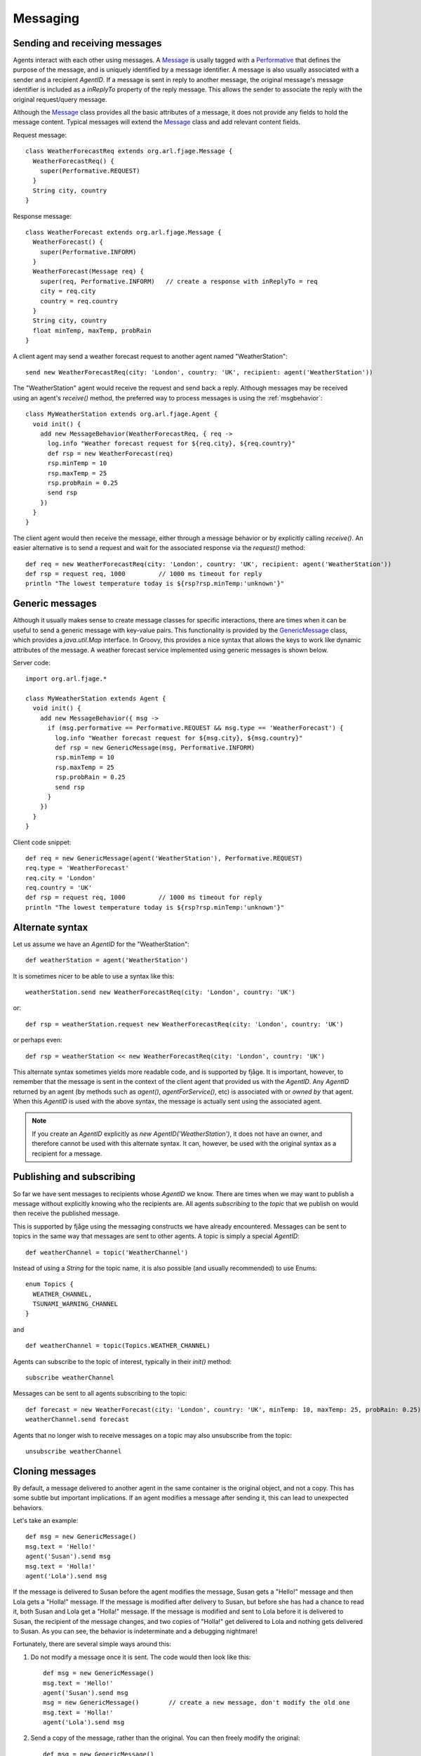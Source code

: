 Messaging
=========

.. highlight:: groovy

Sending and receiving messages
------------------------------

Agents interact with each other using messages. A `Message`_ is usally tagged with a `Performative`_ that defines the purpose of the message, and is uniquely identified by a message identifier. A message is also usually associated with a sender and a recipient `AgentID`. If a message is sent in reply to another message, the original message's message identifier is included as a `inReplyTo` property of the reply message. This allows the sender to associate the reply with the original request/query message.

Although the `Message`_ class provides all the basic attributes of a message, it does not provide any fields to hold the message content. Typical messages will extend the `Message`_ class and add relevant content fields.

Request message::

    class WeatherForecastReq extends org.arl.fjage.Message {
      WeatherForecastReq() {
        super(Performative.REQUEST)
      }
      String city, country
    }

Response message::

    class WeatherForecast extends org.arl.fjage.Message {
      WeatherForecast() {
        super(Performative.INFORM)
      }
      WeatherForecast(Message req) {
        super(req, Performative.INFORM)   // create a response with inReplyTo = req
        city = req.city
        country = req.country
      }
      String city, country
      float minTemp, maxTemp, probRain
    }

A client agent may send a weather forecast request to another agent named "WeatherStation"::

    send new WeatherForecastReq(city: 'London', country: 'UK', recipient: agent('WeatherStation'))

The "WeatherStation" agent would receive the request and send back a reply. Although messages may be received using an agent's `receive()` method, the preferred way to process messages is using the :ref:`msgbehavior`::

    class MyWeatherStation extends org.arl.fjage.Agent {
      void init() {
        add new MessageBehavior(WeatherForecastReq, { req ->
          log.info "Weather forecast request for ${req.city}, ${req.country}"
          def rsp = new WeatherForecast(req)
          rsp.minTemp = 10
          rsp.maxTemp = 25
          rsp.probRain = 0.25
          send rsp
        })
      }
    }

The client agent would then receive the message, either through a message behavior or by explicitly calling `receive()`. An easier alternative is to send a request and wait for the associated response via the `request()` method::

    def req = new WeatherForecastReq(city: 'London', country: 'UK', recipient: agent('WeatherStation'))
    def rsp = request req, 1000         // 1000 ms timeout for reply
    println "The lowest temperature today is ${rsp?rsp.minTemp:'unknown'}"

Generic messages
----------------

Although it usually makes sense to create message classes for specific interactions, there are times when it can be useful to send a generic message with key-value pairs. This functionality is provided by the `GenericMessage`_ class, which provides a `java.util.Map` interface. In Groovy, this provides a nice syntax that allows the keys to work like dynamic attributes of the message. A weather forecast service implemented using generic messages is shown below.

Server code::

    import org.arl.fjage.*

    class MyWeatherStation extends Agent {
      void init() {
        add new MessageBehavior({ msg ->
          if (msg.performative == Performative.REQUEST && msg.type == 'WeatherForecast') {
            log.info "Weather forecast request for ${msg.city}, ${msg.country}"
            def rsp = new GenericMessage(msg, Performative.INFORM)
            rsp.minTemp = 10
            rsp.maxTemp = 25
            rsp.probRain = 0.25
            send rsp
          }
        })
      }
    }

Client code snippet::

    def req = new GenericMessage(agent('WeatherStation'), Performative.REQUEST)
    req.type = 'WeatherForecast'
    req.city = 'London'
    req.country = 'UK'
    def rsp = request req, 1000         // 1000 ms timeout for reply
    println "The lowest temperature today is ${rsp?rsp.minTemp:'unknown'}"

Alternate syntax
----------------

Let us assume we have an `AgentID` for the "WeatherStation"::

    def weatherStation = agent('WeatherStation')

It is sometimes nicer to be able to use a syntax like this::

    weatherStation.send new WeatherForecastReq(city: 'London', country: 'UK')

or::

    def rsp = weatherStation.request new WeatherForecastReq(city: 'London', country: 'UK')

or perhaps even::

    def rsp = weatherStation << new WeatherForecastReq(city: 'London', country: 'UK')

This alternate syntax sometimes yields more readable code, and is supported by fjåge. It is important, however, to remember that the message is sent in the context of the client agent that provided us with the `AgentID`. Any `AgentID` returned by an agent (by methods such as `agent()`, `agentForService()`, etc) is associated with or *owned by* that agent. When this `AgentID` is used with the above syntax, the message is actually sent using the associated agent.

.. note:: If you create an `AgentID` explicitly as `new AgentID('WeatherStation')`, it does not have an owner, and therefore cannot be used with this alternate syntax. It can, however, be used with the original syntax as a recipient for a message.

Publishing and subscribing
--------------------------

So far we have sent messages to recipients whose `AgentID` we know. There are times when we may want to publish a message without explicitly knowing who the recipients are. All agents *subscribing* to the *topic* that we publish on would then receive the published message.

This is supported by fjåge using the messaging constructs we have already encountered. Messages can be sent to topics in the same way that messages are sent to other agents. A topic is simply a special `AgentID`::

    def weatherChannel = topic('WeatherChannel')

Instead of using a `String` for the topic name, it is also possible (and usually recommended) to use Enums::

    enum Topics {
      WEATHER_CHANNEL,
      TSUNAMI_WARNING_CHANNEL
    }

and ::

    def weatherChannel = topic(Topics.WEATHER_CHANNEL)

Agents can subscribe to the topic of interest, typically in their `init()` method::

    subscribe weatherChannel

Messages can be sent to all agents subscribing to the topic::

    def forecast = new WeatherForecast(city: 'London', country: 'UK', minTemp: 10, maxTemp: 25, probRain: 0.25)
    weatherChannel.send forecast

Agents that no longer wish to receive messages on a topic may also unsubscribe from the topic::

    unsubscribe weatherChannel

Cloning messages
----------------

By default, a message delivered to another agent in the same container is the original object, and not a copy. This has some subtle but important implications. If an agent modifies a message after sending it, this can lead to unexpected behaviors.

Let's take an example::

    def msg = new GenericMessage()
    msg.text = 'Hello!'
    agent('Susan').send msg
    msg.text = 'Holla!'
    agent('Lola').send msg

If the message is delivered to Susan before the agent modifies the message, Susan gets a "Hello!" message and then Lola gets a "Holla!" message. If the message is modified after delivery to Susan, but before she has had a chance to read it, both Susan and Lola get a "Holla!" message. If the message is modified and sent to Lola before it is delivered to Susan, the recipient of the message changes, and two copies of "Holla!" get delivered to Lola and nothing gets delivered to Susan. As you can see, the behavior is indeterminate and a debugging nightmare!

Fortunately, there are several simple ways around this:

1. Do not modify a message once it is sent. The code would then look like this::

    def msg = new GenericMessage()
    msg.text = 'Hello!'
    agent('Susan').send msg
    msg = new GenericMessage()        // create a new message, don't modify the old one
    msg.text = 'Holla!'
    agent('Lola').send msg

2. Send a copy of the message, rather than the original. You can then freely modify the original::

    def msg = new GenericMessage()
    msg.text = 'Hello!'
    agent('Susan').send clone(msg)    // send a copy of the message
    msg.text = 'Holla!'
    agent('Lola').send msg

3. Ask the container to always send copies of messages rather than the original, and then you can use the original code without a problem::

    container.autoClone = true

The cloning of the message is accomplished using the `org.apache.commons.lang3.SerializationUtils` class. This performs a deep clone (clones all objects contained in the message) by serializing the entire message, and then deserializing it. This is very portable (as long as your message is `Serializable`), but somewhat slow. A faster deep cloning implementation is available from `com.rits.cloning.Cloner`, but it is less portable (it seems to have trouble dealing with some Groovy messages). If you wish to try this implementation for your application, ensure that you have the following jars in your classpath:

* `cloning-1.9.0.jar <https://repo1.maven.org/maven2/uk/com/robust-it/cloning/1.9.0/cloning-1.9.0.jar>`_
* `objenesis-1.2.jar <https://repo1.maven.org/maven2/org/objenesis/objenesis/1.2/objenesis-1.2.jar>`_

Then switch to using the fast cloner::

    container.cloner = Container.FAST_CLONER

.. Javadoc links
.. -------------
..
.. _Message: http://org-arl.github.io/fjage/javadoc/index.html?org/arl/fjage/Message.html
.. _Performative: http://org-arl.github.io/fjage/javadoc/index.html?org/arl/fjage/Performative.html
.. _GenericMessage: http://org-arl.github.io/fjage/javadoc/index.html?org/arl/fjage/GenericMessage.html
